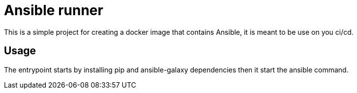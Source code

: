 = Ansible runner

This is a simple project for creating a docker image that contains Ansible, it is meant to be use on you ci/cd.

== Usage

The entrypoint starts by installing pip and ansible-galaxy dependencies then it start the ansible command.
